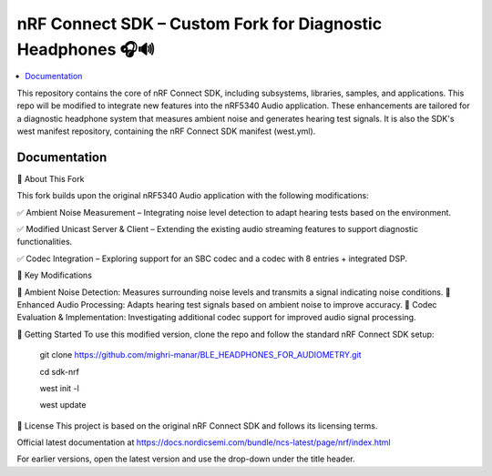 nRF Connect SDK – Custom Fork for Diagnostic Headphones 🎧🔊
########################

.. contents::
   :local:
   :depth: 2

This repository contains the core of nRF Connect SDK, including subsystems,
libraries, samples, and applications. This repo will be modified to integrate new features into the nRF5340 Audio application. 
These enhancements are tailored for a diagnostic headphone system that measures ambient noise and generates hearing test signals.
It is also the SDK's west manifest repository, containing the nRF Connect SDK
manifest (west.yml).


Documentation
*************
🔹 About This Fork


This fork builds upon the original nRF5340 Audio application with the following modifications:

✅ Ambient Noise Measurement – Integrating noise level detection to adapt hearing tests based on the environment.

✅ Modified Unicast Server & Client – Extending the existing audio streaming features to support diagnostic functionalities.

✅ Codec Integration – Exploring support for an SBC codec and a codec with 8 entries + integrated DSP.


📌 Key Modifications


📡 Ambient Noise Detection: Measures surrounding noise levels and transmits a signal indicating noise conditions.
🎵 Enhanced Audio Processing: Adapts hearing test signals based on ambient noise to improve accuracy.
🔧 Codec Evaluation & Implementation: Investigating additional codec support for improved audio signal processing.


🚀 Getting Started
To use this modified version, clone the repo and follow the standard nRF Connect SDK setup:

          git clone https://github.com/mighri-manar/BLE_HEADPHONES_FOR_AUDIOMETRY.git

          cd sdk-nrf

          west init -l

          west update

📜 License
This project is based on the original nRF Connect SDK and follows its licensing terms.



Official latest documentation at https://docs.nordicsemi.com/bundle/ncs-latest/page/nrf/index.html

For earlier versions, open the latest version and use the drop-down under the title header.
